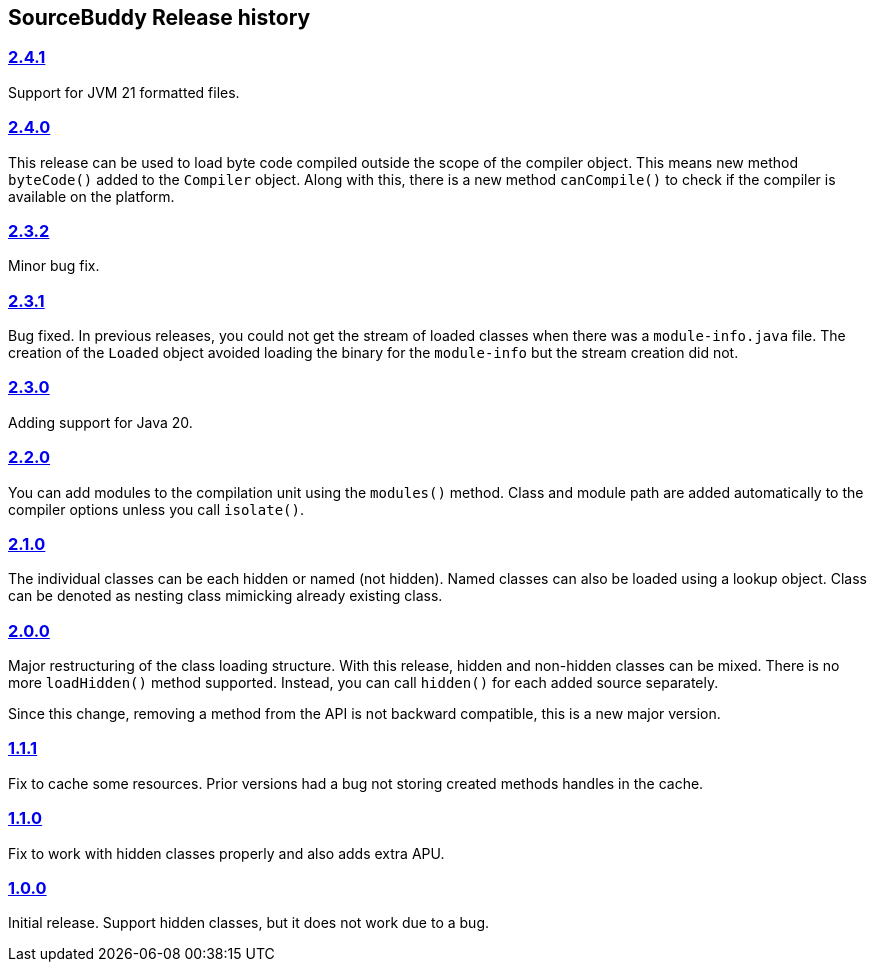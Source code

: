 

== pass:[SourceBuddy] Release history


=== link:https://github.com/sourcebuddy/sourcebuddy/tree/2.4.1[2.4.1]

Support for JVM 21 formatted files.

=== link:https://github.com/sourcebuddy/sourcebuddy/tree/2.4.0[2.4.0]

This release can be used to load byte code compiled outside the scope of the compiler object.
This means new method `byteCode()` added to the `Compiler` object.
Along with this, there is a new method `canCompile()` to check if the compiler is available on the platform.

=== link:https://github.com/sourcebuddy/sourcebuddy/tree/2.3.2[2.3.2]

Minor bug fix.

=== link:https://github.com/sourcebuddy/sourcebuddy/tree/2.3.1[2.3.1]

Bug fixed.
In previous releases, you could not get the stream of loaded classes when there was a `module-info.java` file.
The creation of the `Loaded` object avoided loading the binary for the `module-info` but the stream creation did not.

=== link:https://github.com/sourcebuddy/sourcebuddy/tree/2.3.0[2.3.0]

Adding support for Java 20.

=== link:https://github.com/sourcebuddy/sourcebuddy/tree/2.2.0[2.2.0]

You can add modules to the compilation unit using the `modules()` method.
Class and module path are added automatically to the compiler options unless you call `isolate()`.

=== link:https://github.com/sourcebuddy/sourcebuddy/tree/2.1.0[2.1.0]

The individual classes can be each hidden or named (not hidden).
Named classes can also be loaded using a lookup object.
Class can be denoted as nesting class mimicking already existing class.

=== link:https://github.com/sourcebuddy/sourcebuddy/tree/2.0.0[2.0.0]

Major restructuring of the class loading structure.
With this release, hidden and non-hidden classes can be mixed.
There is no more `loadHidden()` method supported.
Instead, you can call `hidden()` for each added source separately.

Since this change, removing a method from the API is not backward compatible, this is a new major version.

=== link:https://github.com/sourcebuddy/sourcebuddy/tree/1.1.1[1.1.1]

Fix to cache some resources.
Prior versions had a bug not storing created methods handles in the cache.

=== link:https://github.com/sourcebuddy/sourcebuddy/tree/1.1.0[1.1.0]

Fix to work with hidden classes properly and also adds extra APU.

=== link:https://github.com/sourcebuddy/sourcebuddy/tree/1.0.0[1.0.0]

Initial release.
Support hidden classes, but it does not work due to a bug.

